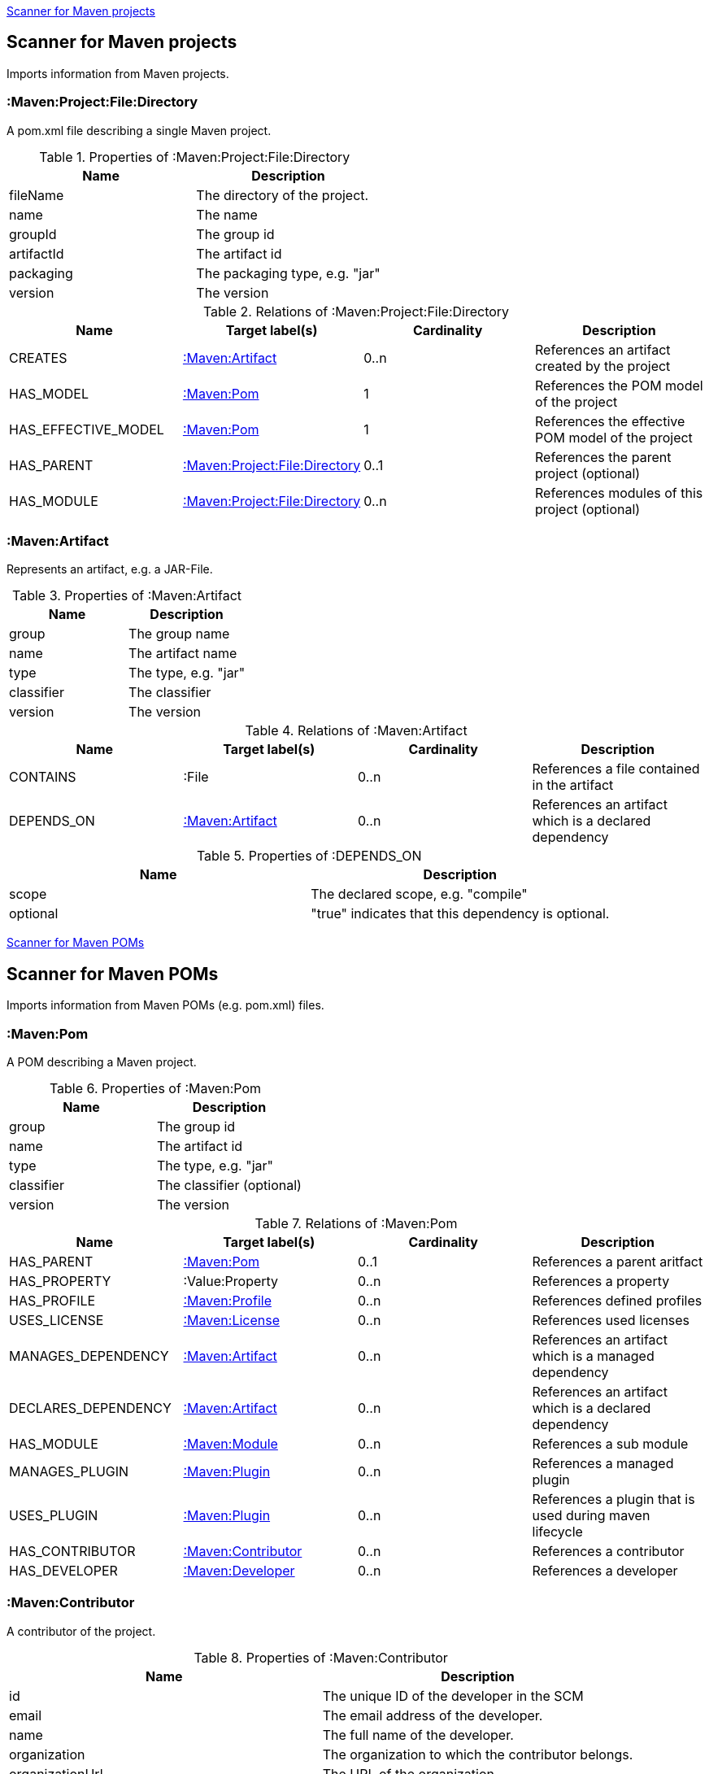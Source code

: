 <<MavenProjectScanner>>
[[MavenProjectScanner]]
== Scanner for Maven projects
Imports information from Maven projects.

[[:Maven:Project]]
=== :Maven:Project:File:Directory
A pom.xml file describing a single Maven project.

.Properties of :Maven:Project:File:Directory
[options="header"]
|====
| Name       | Description
| fileName   | The directory of the project.
| name       | The name
| groupId    | The group id
| artifactId | The artifact id
| packaging  | The packaging type, e.g. "jar"
| version    | The version
|====

.Relations of :Maven:Project:File:Directory
[options="header"]
|====
| Name                | Target label(s)         | Cardinality | Description
| CREATES             | <<:Maven:Artifact>>     | 0..n        | References an artifact created by the project
| HAS_MODEL           | <<:Maven:Pom>>          | 1           | References the POM model of the project
| HAS_EFFECTIVE_MODEL | <<:Maven:Pom>>          | 1           | References the effective POM model of the project
| HAS_PARENT          | <<:Maven:Project>>      | 0..1        | References the parent project (optional)
| HAS_MODULE          | <<:Maven:Project>>      | 0..n        | References modules of this project (optional)
|====

[[:Maven:Artifact]]
=== :Maven:Artifact
Represents an artifact, e.g. a JAR-File.

.Properties of :Maven:Artifact
[options="header"]
|====
| Name       | Description
| group      | The group name
| name       | The artifact name
| type       | The type, e.g. "jar"
| classifier | The classifier
| version    | The version
|====

.Relations of :Maven:Artifact
[options="header"]
|====
| Name       | Target label(s) | Cardinality | Description
| CONTAINS   | :File           | 0..n        | References a file contained in the artifact
| DEPENDS_ON | <<:Maven:Artifact>>   | 0..n        | References an artifact which is a declared dependency
|====

.Properties of :DEPENDS_ON
[options="header"]
|====
| Name     | Description
| scope    | The declared scope, e.g. "compile"
| optional | "true" indicates that this dependency is optional.
|====

<<MavenPomScanner>>
[[MavenPomScanner]]
== Scanner for Maven POMs
Imports information from Maven POMs (e.g. pom.xml) files.

[[:Maven:Pom]]
=== :Maven:Pom
A POM describing a Maven project.

.Properties of :Maven:Pom
[options="header"]
|====
| Name       | Description
| group      | The group id
| name       | The artifact id
| type       | The type, e.g. "jar"
| classifier | The classifier (optional)
| version    | The version
|====

.Relations of :Maven:Pom
[options="header"]
|====
| Name                | Target label(s)         | Cardinality | Description
| HAS_PARENT          | <<:Maven:Pom>>          | 0..1        | References a parent aritfact
| HAS_PROPERTY        | :Value:Property         | 0..n        | References a property
| HAS_PROFILE         | <<:Maven:Profile>>      | 0..n        | References defined profiles
| USES_LICENSE        | <<:Maven:License>>      | 0..n        | References used licenses
| MANAGES_DEPENDENCY  | <<:Maven:Artifact>>     | 0..n        | References an artifact which is a managed dependency
| DECLARES_DEPENDENCY | <<:Maven:Artifact>>     | 0..n        | References an artifact which is a declared dependency
| HAS_MODULE          | <<:Maven:Module>>       | 0..n        | References a sub module
| MANAGES_PLUGIN      | <<:Maven:Plugin>>       | 0..n        | References a managed plugin
| USES_PLUGIN         | <<:Maven:Plugin>>       | 0..n        | References a plugin that is used during maven lifecycle
| HAS_CONTRIBUTOR     | <<:Maven:Contributor>>  | 0..n        | References a contributor
| HAS_DEVELOPER       | <<:Maven:Developer>>    | 0..n        | References a developer
|====

[[:Maven:Contributor]]
=== :Maven:Contributor

A contributor of the project.

.Properties of :Maven:Contributor
[options="header"]
|====
| Name            | Description
| id              | The unique ID of the developer in the SCM
| email           | The email address of the developer.
| name            | The full name of the developer.
| organization    | The organization to which the contributor belongs.
| organizationUrl | The URL of the organization.
| timezone        | The timezone the developer is in.
| url             | The URL for the homepage of the developer.
|====

.Relations of :Maven:Contributor
[options="header"]
|====
| Name                | Target label(s)         | Cardinality | Description
| HAS_ROLES           | <<:Maven:Role>>         | 0..n        | References a role the contributor has in the project.
|====


[[:Maven:Developer]]
=== :Maven:Developer

A developer taking part in the development of the project.

.Properties of :Maven:Developer
[options="header"]
|====
| Name            | Description
| id              | The unique ID of the developer in the SCM
| email           | The email address of the developer.
| name            | The full name of the developer.
| organization    | The organization to which the contributor belongs.
| organizationUrl | The URL of the organization.
| timezone        | The timezone the developer is in.
| url             | The URL for the homepage of the developer.
|====

.Relations of :Maven:Developer
[options="header"]
|====
| Name                | Target label(s)         | Cardinality | Description
| HAS_ROLES           | <<:Maven:Role>>         | 0..n        | References a role the developer has in the project.
|====

[[:Maven:Role]]
=== :Maven:Role

The roles a person plays in the project.

.Properties of :Maven:Role
[options="header"]
|====
| Name | Description
| name | The name of the role a person plays in the project.
|====


[[:Maven:Profile]]
=== :Maven:Profile
A maven profile

.Properties of :Maven:Profile
[options="header"]
|====
| Name    | Description
| id     | The profile id
|====

.Relations of :Maven:Profile
[options="header"]
|====
| Name                | Target label(s)              | Cardinality | Description
| HAS_PROPERTY        | :Value:Property              | 0..n        | References a property
| MANAGES_DEPENDENCY  | <<:Maven:Artifact>>          | 0..n        | References an artifact which is a managed dependency
| DECLARES_DEPENDENCY | <<:Maven:Artifact>>          | 0..n        | References an artifact which is a declared dependency
| HAS_MODULE          | <<:Maven:Module>>            | 0..n        | References a sub module
| MANAGES_PLUGIN      | <<:Maven:Plugin>>            | 0..n        | References a managed plugin
| USES_PLUGIN         | <<:Maven:Plugin>>            | 0..n        | References a plugin that is used during maven lifecycle
| HAS_ACTIVATION      | <<:Maven:ProfileActivation>> | 0..1        | References the conditions which will trigger the profile.
|====

[[:Maven:ProfileActivation]]
=== :Maven:ProfileActivation
A maven profile activation

.Properties of :Maven:ProfileActivation
[options="header"]
|====
| Name            | Description
| activeByDefault | Specifies if the profile is activated by default
| jdk             | Specifies jdk needed to activate the profile
|====

.Relations of :Maven:ProfileActivation
[options="header"]
|====
| Name              | Target label(s)           | Cardinality | Description
| HAS_PROPERTY      | :Value:Property           | 0..1        | References a property
| ACTIVATED_BY_FILE | <<:Maven:ActivationFile>> | 0..1        | References file specification used to activate a profile
| ACTIVATED_BY_OS   | <<:Maven:ActivationOS>>   | 0..1        | References os specification used to activate a profile
|====

[[:Maven:ActivationFile]]
=== :Maven:ActivationFile
File specification used to activate a profile

.Properties of :Maven:ActivationFile
[options="header"]
|====
| Name    | Description
| exists  | Specifies the name of the file that should exist to activate a profile
| missing | Specifies the name of the file that should be missing to activate a profile
|====

[[:Maven:ActivationOS]]
=== :Maven:ActivationOS
Defines operating system's attributes to activate a profile

.Properties of :Maven:ActivationOS
[options="header"]
|====
| Name    | Description
| arch    | Specifies the architecture of the OS to be used to activate a profile
| family  | Specifies the general family of the OS to be used to activate a profile
| name    | Specifies the name of the OS to be used to activate a profile
| version | Specifies the version of the OS to be used to activate a profile
|====

[[:Maven:Module]]
=== :Maven:Module
A maven module

.Properties of :Maven:Module
[options="header"]
|====
| Name | Description
| name | The module name
|====

[[:Maven:Plugin]]
=== :Maven:Plugin
A maven plugin

.Properties of :Maven:Plugin
[options="header"]
|====
| Name       | Description
| group      | The group id
| name       | The artifact id
| type       | The type, e.g. "jar"
| classifier | The classifiert
| version    | The version
| inherited  | Whether any configuration should be propagated to child POMs
|====

.Relations of :Maven:Plugin
[options="header"]
|====
| Name              | Target label(s)            | Cardinality | Description
| HAS_EXECUTION     | <<:Maven:PluginExecution>> | 0..n        | References a PluginExecution
| HAS_CONFIGURATION | <<:Maven:Configuration>>   | 0..1        | References the configuration for the plugin
| IS_ARTIFACT       | <<:Maven:Artifact>>        | 1           | References Maven artifact representing the Maven plugin
|====

[[:Maven:License]]
=== :Maven:License
A used license

.Properties of :Maven:License
[options="header"]
|====
| Name         | Description
| name         | The full legal name of the license.
| url          | The official url for the license text.
| comments     | Addendum information pertaining to this license.
| distribution | The primary method by which this project may be distributed.
|====

[[:Maven:PluginExecution]]
=== :Maven:PluginExecution
A plugin execution

.Properties of :Maven:PluginExecution
[options="header"]
|====
| Name      | Description
| id        | The plugin id
| inherited | Whether any configuration should be propagated to child POMs.
| phase     | The build lifecycle phase to bind the goals in this execution to.
|====

.Relations of :Maven:PluginExecution
[options="header"]
|====
| Name              | Target label(s)          | Cardinality | Description
| HAS_GOAL          | <<:Maven:ExecutionGoal>> | 0..n        | The goals to execute with the given configuration
| HAS_CONFIGURATION | <<:Maven:Configuration>> | 0..1        | References the configuration for the plugin
|====

[[:Maven:Configuration]]
=== :Maven:Configuration
A configuration for plugins, executions

.Relations of :Maven:Configuration
[options="header"]
|====
| Name     | Target label(s) | Cardinality | Description
| CONTAINS | :Java:Value     | 0..n        | References a value or a list of values
|====

[[:Maven:ExecutionGoal]]
=== :Maven:ExecutionGoal
A goal for plugin executions

.Properties of :Maven:ExecutionGoal
[options="header"]
|====
| Name | Description
| name | The name of the goal
|====
